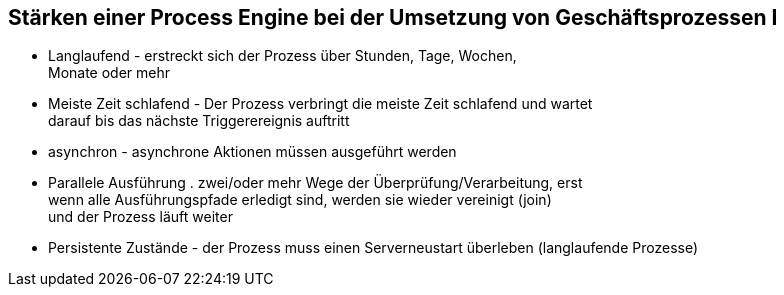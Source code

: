 :linkattrs:

== Stärken einer Process Engine bei der Umsetzung von Geschäftsprozessen I

- Langlaufend - erstreckt sich der Prozess über Stunden, Tage, Wochen, +
  Monate oder mehr

- Meiste Zeit schlafend - Der Prozess verbringt die meiste Zeit schlafend und wartet +
  darauf bis das nächste Triggerereignis auftritt

- asynchron - asynchrone Aktionen müssen ausgeführt werden

- Parallele Ausführung . zwei/oder mehr Wege der Überprüfung/Verarbeitung, erst +
  wenn alle Ausführungspfade erledigt sind, werden sie wieder vereinigt (join) +
  und der Prozess läuft weiter

- Persistente Zustände - der Prozess muss einen Serverneustart überleben (langlaufende Prozesse)




